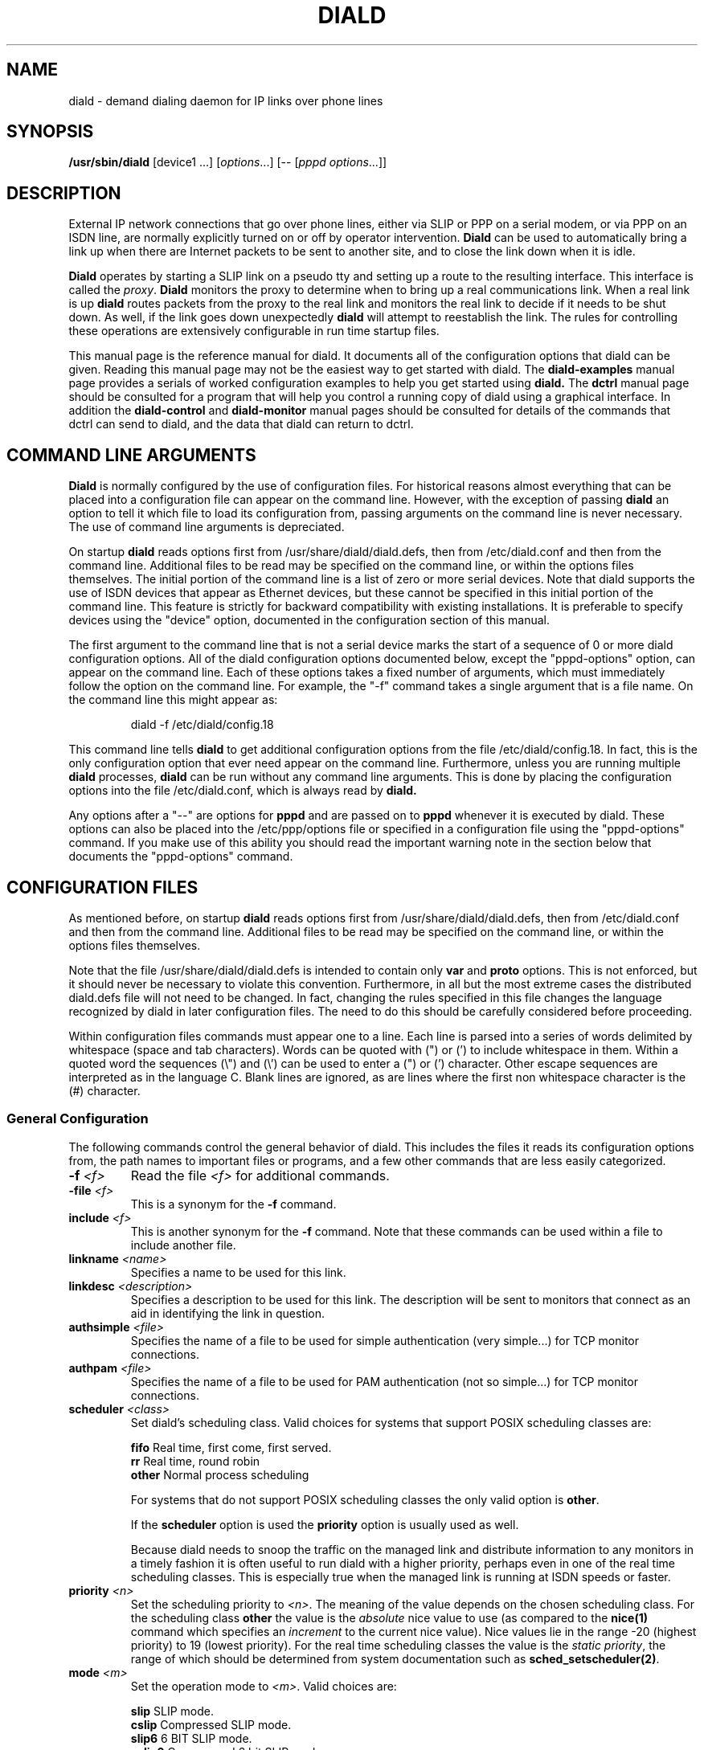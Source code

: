 .\" manual page [] for diald 2.0
.\" SH section heading
.\" SS subsection heading
.\" LP paragraph
.\" IP indented paragraph
.\" TP hanging label
.TH DIALD 8 "DIALD 2.0 - 2001.06.16"
.SH NAME
diald \- demand dialing daemon for IP links over phone lines
.SH SYNOPSIS
.B /usr/sbin/diald
[device1 ...] \fR[\fIoptions\fR...] [-- [\fIpppd options\fR...]]

.SH DESCRIPTION
.LP
External IP network connections that go over phone lines,
either via SLIP or PPP on a serial modem, or via PPP on an ISDN line,
are normally explicitly turned on or off by operator intervention.
.B Diald
can be used to automatically bring a link up when there are Internet packets
to be sent to another site, and to close the link down when it is idle.
.LP
.B Diald
operates by starting a SLIP link on a pseudo tty and setting up a route
to the resulting interface. This interface is called the \fIproxy\fR.
.B Diald
monitors the proxy to determine when to bring up a real communications
link. When a real link is up
.B diald
routes packets from the proxy to the real link and
monitors the real link to decide if it needs to be shut down.
As well, if the link goes down unexpectedly
.B diald
will attempt to reestablish the link.
The rules for controlling these operations are extensively configurable in
run time startup files.

This manual page is the reference manual for diald. It documents
all of the configuration options that diald can be given.
Reading this manual page may not be the easiest way to get
started with diald. The
.B diald-examples
manual page provides a serials of worked configuration examples
to help you get started
using
.B diald.
The
.B dctrl
manual page should be consulted for a program that will help you control
a running copy of diald using a graphical interface.
In addition the
.B diald-control
and
.B diald-monitor
manual pages should be consulted for details of the commands that
dctrl can send to diald, and the data that diald can return to dctrl.

.SH COMMAND LINE ARGUMENTS
.B Diald
is normally configured by the use of configuration files.
For historical reasons almost everything that can be placed into a
configuration file can appear on the command line. However, with the
exception of passing
.B diald
an option to tell it which file to load
its configuration from, passing arguments on the command line is
never necessary. The use of command line arguments is depreciated.

On startup
.B diald
reads options first from /usr/share/diald/diald.defs,
then from /etc/diald.conf and then from the command line.
Additional files to be read may be specified on the command line,
or within the options files themselves.
The initial portion of the command line is a list
of zero or more serial devices. Note that diald supports the
use of ISDN devices that appear as Ethernet devices,
but these cannot be specified in this initial portion of
the command line. This feature is strictly for backward
compatibility with existing installations.
It is preferable to specify devices using the "device" option,
documented in the configuration section of this manual.

The first argument to the command line that is not a serial
device marks the start of a sequence of 0 or more diald
configuration options. All of the diald configuration options
documented below, except the "pppd-options" option,
can appear on the command line.
Each of these options takes a fixed number of arguments, which
must immediately follow the option on the command line.
For example, the "-f" command takes a single argument that is a file name.
On the command line this might appear as:
.IP
        diald -f /etc/diald/config.18
.LP
This command line tells
.B diald
to get additional configuration options from the file /etc/diald/config.18.
In fact, this is the only configuration option that ever need appear
on the command line. Furthermore, unless you are running multiple
.B diald
processes,
.B diald
can be run without any command line arguments.
This is done by placing the configuration options into the
file /etc/diald.conf, which is always read by
.B  diald.

Any options after a "--" are options for
.B pppd
and are passed on to
.B pppd
whenever it is executed by diald.
These options can also be placed into the /etc/ppp/options file
or specified in a configuration file using the "pppd-options" command.
If you make use of this ability you should read the important warning
note in the section below that documents the "pppd-options" command.

.SH CONFIGURATION FILES
As mentioned before, on startup
.B diald
reads options first from /usr/share/diald/diald.defs,
then from /etc/diald.conf and then from the command line.
Additional files to be read may be specified on the command line,
or within the options files themselves.

Note that the file /usr/share/diald/diald.defs is intended to
contain only
.B var
and
.B proto
options. This is not enforced, but it should never be necessary to
violate this convention. Furthermore, in all but the most extreme cases
the distributed diald.defs file will not need to be changed.
In fact, changing the rules specified in this file changes
the language recognized by diald in later configuration files.
The need to do this should be carefully considered before proceeding.

Within configuration files commands must appear one to a line.
Each line is parsed into a series of words delimited
by whitespace (space and tab characters).
Words can be quoted with (") or (') to include whitespace in them.
Within a quoted word the sequences (\\") and (\\') can be used
to enter a (") or (') character.
Other escape sequences are interpreted as in the language C.
Blank lines are ignored, as are lines where the first
non whitespace character is the (#) character.

.SS General Configuration
The following commands control the general behavior of diald.
This includes the files it reads its configuration options from,
the path names to important files or programs, and a few other
commands that are less easily categorized.

.TP
.B -f \fI<f>
Read the file \fI<f>\fR for additional commands.
.TP
.B -file \fI<f>
This is a synonym for the
.B -f
command.
.TP
.B include \fI<f>
This is another synonym for the
.B -f
command.
Note that these commands can be used within a file to
include another file.

.TP
.B linkname \fI<name>\fR
Specifies a name to be used for this link.

.TP
.B linkdesc \fI<description>\fR
Specifies a description to be used for this link. The description
will be sent to monitors that connect as an aid in identifying the
link in question.

.TP
.B authsimple \fI<file>\fR
Specifies the name of a file to be used for simple authentication
(very simple...) for TCP monitor connections.

.TP
.B authpam \fI<file>\fR
Specifies the name of a file to be used for PAM authentication
(not so simple...) for TCP monitor connections.

.TP
.B scheduler \fI<class>\fR
Set diald's scheduling class. Valid choices for systems that
support POSIX scheduling classes are:
.IP
\fBfifo\fR	Real time, first come, first served.
.br
\fBrr\fR	Real time, round robin
.br
\fBother\fR	Normal process scheduling
.br
.IP
For systems that do not support POSIX scheduling classes the
only valid option is \fBother\fR.
.IP
If the \fBscheduler\fR option is used the \fBpriority\fR option
is usually used as well.
.IP
Because diald needs to snoop the traffic on the managed link
and distribute information to any monitors in a timely fashion
it is often useful to run diald with a higher priority, perhaps
even in one of the real time scheduling classes. This is especially
true when the managed link is running at ISDN speeds or faster.

.TP
.B priority \fI<n>\fR
Set the scheduling priority to \fI<n>\fR. The meaning of the value
depends on the chosen scheduling class. For the scheduling class
\fBother\fR the value is the \fIabsolute\fR nice value to
use (as compared to the \fBnice(1)\fR command which specifies an
\fIincrement\fR to the current nice value). Nice values lie
in the range -20 (highest priority) to 19 (lowest priority).
For the real time scheduling classes the value is the
\fIstatic priority\fR, the range of which should be determined
from system documentation such as \fBsched_setscheduler(2)\fR.

.TP
.B mode \fI<m>
Set the operation mode to \fI<m>\fR.
Valid choices are:
.IP
\fBslip\fR	SLIP mode.
.br
\fBcslip\fR	Compressed SLIP mode.
.br
\fBslip6\fR	6 BIT SLIP mode.
.br
\fBcslip6\fR	Compressed 6 bit SLIP mode.
.br
\fBaslip\fR	Adaptive SLIP mode.
.br
\fBppp\fR	PPP mode.
.br
\fBdev\fR	Ethernet device mode.
.br
.IP
All but the last of these modes operate over a serial device.
The last mode is for use with ISDN adaptors that appear to be Ethernet
devices. These adaptors will dial out on demand, but do so for all packets
without and policy decisions being made. This option mode allows
.B diald
to act as a front end for these devices and provide a more sophisticated
control mechanism.
.IP
The directory "contrib/isdn4linux" in the diald
distribution should be consulted for example configuration files
that use this mode. Note that most of the modem control configuration
options do not make sense in this mode, and are simply ignored.
.TP
.B -m \fI<m>
This is a synonym for the
.B mode
command.

.TP
.B keepalive \fI<t>
This option tells diald to set the SLIP keepalive timer to \fI<t>\fR
seconds. This will only work if your kernel has been compiled with
the SLIP keepalive option enabled. With this option turned on the
kernel will hang up any SLIP line that does not see a packet
arrive within \fI<t>\fR seconds. If the remote slip can do outfilling,
then this can be used to test for lines that are having hardware problems.
Alternatively, if you can arrange that whenever you are connected the
remote side will regularly try to send packets, you can get the
same effect. One way to do this is to configure diald to ignore ping
packets and send ping packets to your gateway machine once a second.
If it stops responding the keepalive option will cause a hangup
after \fI<t>\fR seconds. Note that \fI<t>\fR must be in the range 0-255.

.TP
.B outfill \fI<t>
This option tells diald to set the SLIP outfill timer to \fI<t>\fR
seconds. This will only work if your kernel has been compiled with
the SLIP outfill option enabled. With this option turned on the kernel
will send an empty SLIP packet every \fI<t>\fR seconds if no other traffic
has been sent within \fI<t>\fR seconds. This can be used in conjunction
with the keepalive option to have both ends of a SLIP connection test
to be sure that the link is still active, even if there is currently
no IP traffic.

.TP
.B accounting-log \fI<f>
Name the file that diald should append accounting information to.
This command allows diald to log connection start and end times
and the amount of data transferred during each connection.
This is intended to be used to aid company accounting departments
track phone usage. Note that \fI<t>\fR must be in the range 0-255.

.TP
.B pidfile \fI<f>
Changes the name of the file that diald uses to store its own PID
from diald.pid to the given file. This file is normally put into
the directory /var/run, although on some systems it will be
found in /etc.

.TP
.B fifo \fI<f>\fR
Turns on the FIFO command channel. Diald will attempt to open a named pipe
with the pathname <f>. External programs can write commands to the pipe
and diald will react. See the section on signals and FIFO commands
below for the commands that can be issued to a running diald.
If the named pipe already exists diald will simply attempt to open it.
If it does not exist it will be created. Diald will create it
as owned by the user running diald (usually root) and with
permission modes "0600". Note that it is generally a bad idea
to allow too many users access to the control FIFO for diald.
Also, the best security is probably obtained by creating
the FIFO's ahead of time and choosing appropriate owners and permissions
rather than letting diald create them.

.TP
.B tcpport \fI<port>\fR
Turns on the TCP command channel. Diald will listen on the given port.
Remote systems may connect to the port in order to issue commands
to the running diald and monitor its state.
.IP
If diald has been compiled with tcp wrappers support connections
are accepted or rejected on the TCP port under control of rules
for diald in /etc/hosts.allow and /etc/hosts.deny. If diald has
not been compiled with tcp wrappers support cconnections are
accepted from anybody unless blocked by external firewalling.
.IP
It is not wise to use a
.B tcpport
option unless you are certain that unauthorized users will not
be able to access it. In particular you almost certainly do
not want the port to be publically accessible via the link that
diald is controlling!

.TP
.B blocked
Start diald in blocked mode. While the link is blocked diald
will accept incoming connections but will not attempt to make
an outgoing call either on demand or manually requested.

.TP
.B -blocked
Start diald in unblocked mode. Outgoing calls will be attempted
when necessary. This is the default.

.TP
.B demand
Start diald in demand mode. Outgoing calls will be made as
necessary in order to send packets through the link.
This is the default.

.TP
.B -demand
Start diald in manual mode. Outgoing calls will not be made whenever
packets wish to cross it but will be made in response to manual
requests using "up".

.TP
.B debug \fI<mask>\fR
Set the debugging mask. The mask is the binary OR of the following
hex value flags:
.IP
	0x0001		FILTER_MATCH
.br
	0x0004		PROXYARP
.br
	0x0008		VERBOSE
.br
	0x0010		STATE_CONTROL
.br
	0x0020		TICK
.br
	0x0040		CONNECTION_QUEUE
.IP
The FILTER_MATCH flag tells diald to dump information showing which packets are
matched by which filtering rule.
The PROXYARP flag tells diald to dump information on the proxyarp setup.
The VERBOSE flag tells diald to dump details on various normal operations.
The STATE_CONTROL flag tells diald to output changes in the finite state
control for the link status.
The TICK flag tells diald to dump a heartbeat message every second.
The CONNECTION_QUEUE flag tells diald to dump information detailing every
change to the connection queue.
A value of 0 turns off debugging output. Debugging is off by default.
.TP
.B -daemon
Don't run in daemon mode. This means that the
the standard input, standard output,
and standard error output are not closed, that all messages
are logged to the standard error as well as the syslog facility,
and that the diald program does not fork itself into the background.
This is mostly useful when you are running the debugging mode and
you want to see what is happening.
.TP
.B pppd-options \fI<arg1> ...
When \fBdiald\fR is being used in PPP mode extra commands can be
passed on to
.B pppd
by specifying them after a pppd-options command, or
after "--" on the command line.
This should not normally be necessary as default commands can
be placed into the /etc/ppp/options file. But, if you need
to run multiple instances of diald with different pppd options,
then you will have to make use of this ability. \fB WARNING:\fR
Note that some pppd commands should not be specified, not
even in the /etc/ppp/options file, because they will interfere
with the proper operation of diald.
In particular you should not specify
the tty device, the baud rate, nor any of the options
\fBcrtscts\fR, \fBxonxoff\fR, \fB-crtscts\fR, \fBdefaultroute\fR,
\fBlock\fR, \fBnetmask\fR, \fB-detach\fR,
\fBmodem\fR, \fBlocal\fR, \fBmtu\fR and \fBproxyarp\fR.
Use the equivalent diald commands to control these pppd settings.
.TP
.B lock-prefix \fI<path>
Set the pathname prefix to use for modem device lock files.
By default this is "/var/lock/LCK..".
.TP
.B pidstring
Write lock files as an ASCII string representing the process identifier
of the locking program. This is the default.
.TP
.B -pidstring
Write lock files in binary format.
.TP
.B run-prefix \fI<path>
Set the directory where diald writes out its PID file.
By default this is "/var/run".
.TP
.B path-ip \fI<path>
Set the path to the ip command. There is no default for this as this
command may not be installed on all systems yet. If this is specified
diald will use ip in preference to the route command.
.TP
.B path-route \fI<path>
Set the path to the route command. By default this is "/sbin/route".
Diald must have the correct setting for this path in order to function.
.TP
.B path-ifconfig \fI<path>
Set the path to the ifconfig command. By default this is
"/sbin/ifconfig".
Diald must have the correct setting for this path in order to function.
.TP
.B path-pppd \fI<path>
Set the path to the pppd command. By default this is
"/usr/sbin/pppd".
Diald must have the correct setting for this path in order to function
in PPP mode.
.TP
.B path-bootpc \fI<path>
Set the path to the bootpc command. By default this is
"/usr/sbin/bootpc".
Diald must have the correct setting for this path in order to use
the "bootp" setting for the "dslip-mode" option.
.TP
.B buffer-packets
Tells
.B diald
to buffer packets while waiting for a link to come up.
This is the default.
.TP
.B -buffer-packets
Tells
.B diald
not to buffer packets while waiting for a link to come up.
.TP
.B buffer_size \fI<n>
Sets the size of the buffer for saving packets while waiting
for a link to come up. This defaults to 65536 bytes.
.TP
.B buffer-fifo-dispose
Tells
.B diald
to dispose of packets in a first in first out order if it
runs out of room on the packet buffer while waiting for a link to come up.
This is the default.
.TP
.B -buffer-fifo-dispose
Tells diald not to dispose of old packets when the buffer becomes full.
I can't imagine why you would want to do this, but I've put the option
in here anyway.
.TP
.B buffer-timeout \fI<n>
Set the timeout for throwing away packets in the buffer.
This defaults to 600 seconds (10 minutes). This is a good idea,
since you don't want packets that are a few hours old to get sent
out when diald comes up for some other reason.

.SS Device Configuration
The commands in the following section control the device(s) that
diald uses for the external IP link.
.TP
.B device \fI<f>\fR
Add the device \fI<f>\fR to the list of devices that
can be used for the outgoing connection. For SLIP and PPP
modes these should be serial devices. For the "dev" mode this
should be the name of an Ethernet device.

If you specify more than one device then
when attempting to establish an outside connection
.B diald
will try each device in turn until it finds one that is not locked.
It will then attempt to dial out on that device. If it fails
to dial out it will relinquish its lock and go through the
device list again the next time it tries to establish the connection.

.TP
.B rotate-devices
In normal operation diald attempts to open each of the possible
devices listed on its command line in the order they are given.
If the first device on this fails in such a way that it can
still be opened, but it will not be able to connect (e.g.
someone tripped over the modem cable), then diald will not
be able to make a connection until the problem is corrected.
This command forces diald to rotate the list of devices each time
a device is opened. Thus, in the above scenario diald would
fail to make the connection on the damaged device, but would
then try the second device first on the next attempt.

.TP
.B initializer \fI<p>\fR
Use the executable or shell script \fI<p>\fR to perform once
only initialization of this link when diald first starts up
or when it reloads its configuration. This may be used, for
instance, to set up an ISDN interface ready to accept incoming
connections.

.TP
.B deinitializer \fI<p>\fR
Use the executable or shell script \fI<p>\fR to clean up this
link before diald exits or before reloading the configuration.
This may be used, for instance, to delete an ISDN interface
when we have finished managing it.

.TP
.B connect \fI<p>\fR
Use the executable or shell script \fI<p>\fR to set up the
serial line. This normally dials the modem, starts up
the \fBremote\fR SLIP or PPP session. It should \fBnot\fR
start SLIP or PPP locally - diald will do this itself
once the connect script returns a success (zero) exit status.
The command \fI<p>\fR
is started with the standard output and input directed
at the modem device.
In addition the environment variables MODEM and FIFO are set.
The MODEM environment variable will contain
the name of the device. This is useful in those cases
where the script might have to behave differently depending
on the device it is operating.
The FIFO environment variable will contain the
name of the command fifo used by diald. This allows
connect scripts to pass information back to diald over
the command fifo. Note that the FIFO environment variable
will not be set if diald is not configured to use a command fifo.

The
.B chat
program that comes with
.B pppd
is generally used to perform the task of the connect script.
For purposes where chat is insufficient, an sh, csh, perl or expect script
might meet your needs.
This command is not optional unless the mode option is set to "dev",
in which case any connect option will be ignored.
.TP
.B disconnect \fI<p>
Use the executable or shell script \fI<p>\fR to shut down
serial line. This could be used to hang up the modem on
systems that don't do hardware hang-ups.
As with the connect script, the script is run with the
standard input and output redirected to the modem,
and the environment variable MODEM set to the name of
the device that the script is connected to.
.TP
.B lock
Perform UUCP style locking of the serial line.
.TP
.B speed \fI<baud-rate>\fR
Set the baud rate to use on the serial line.
The default value is 38400.
.TP
.B modem
Treat the serial device as a modem.
This command will also
be passed on to
.B pppd
in PPP mode.
.TP
.B crtscts
Use the hardware flow control lines (RTS and CTS) to control
the serial line. This command will also
be passed on to
.B pppd
in PPP mode.
You almost certainly want to use this command.

.SS Network Configuration
The following commands specify how diald should configure its
network interfaces and what entries it places into the routing table.
.TP
.B local \fI<a>
Sets the local IP address for the link established by
.B diald.
If you are not using the dynamic option then this address must
match the local IP address assigned to you by your provider.
.TP
.B remote \fI<a>
Sets the remote IP address for the link established by
.B diald.
If you are not using the dynamic option then this address should
match the remote IP address of your provider. (Note that due
to the nature of IP routing this is not actually necessary,
but your routing tables will appear confusing to you if the
addresses don't match).
.TP
.B dynamic
Dynamically change the local and remote IP addresses to match
those obtained when an actual connection (either SLIP or PPP)
is made. Note that in dynamic mode initial local and remote IP addresses must
still be specified, but it is not necessary that either address be correct.
Normally this means that you should use address from the range of
IP numbers reserved for private networks that cannot be routed onto the
Internet at large. These include addresses in the networks
10.0.0.0/255.0.0.0, 172.16.0.0/255.240.0.0, and 192.168.0.0/255.255.0.0.
If you are not already using them, the addresses 192.168.0.1 and
192.168.0.2 are convenient lies for your local and remote address.
Note that it is possible that you will know one of either the local or
the remote address, even though you do not know the other.
In this case you might as well specify the one that you do know.
.TP
.B sticky
As \fBdynamic\fR but the actual addresses discovered from an actual
connection will continue to be used for the proxy interface after
the link is dropped in preference to the originally configured
local and remote addresses. This may be useful if your provider uses
dynamic addresses but only expires an address allocation after a
relatively long period of inactivity.
.TP
.B dslip-mode \fI<mode>
Set the interpretation of dynamic address information for SLIP mode.
The possible settings are: \fBbootp\fR, \fBremote\fR, \fBlocal\fR,
\fBremote-local\fR, and \fBlocal-remote\fR.
If the mode is \fBbootp\fR, then the BOOTP protocol is
used to determine the dynamic slip address.
Otherwise dynamic slip addresses are determined by reading a banner
string that is produced by the remote SLIP server when it starts.
The string produced might be something like:
.IP
Annex address is 137.130.1.14. Your local address is 137.130.2.44.
.IP
The \fBdslip-mode\fR specifies which IP addresses should be
read from the servers initial output, and in which order they
will appear. The default mode is \fBremote-local\fR.
.TP
.B netmask \fI<a>
Set the netmask to be used for the interface.
.TP
.B broadcast \fI<a>
Set the broadcast IP address to be used for the interface.
.TP
.B mtu \fI<m>
Set the MTU (Maximum Transmission Unit) to \fI<m>\fR.
The default is 1500. This is the maximum size packet that
the networking layer will send over your physical link.
Useful values are between 296 and 3000.
If you choose a small value you will get better
interactive response, larger values will get better
throughput, at the expense of interactive response.
Note that pppd may negotiate a value other than that you ask for.
If you are using SLIP mode then this setting exactly the
same as the MTU setting required by your SLIP provider.
If the MTU settings do not match on both ends of the SLIP link
you will experience severe performance problems.

If you are using pppd, and pppd negotiates a value smaller
than that you asked for, then diald will attempt to adjust the
MTU to the setting negotiated by pppd.
This is not guaranteed to work without causing errors,
since adjusting the MTU of an interface that is already
up is not supported by the kernel.
Hopefully a future version of the kernel will support this.
If a readjustment is necessary diald will issue a warning in the
system logs. To be sure that no problems will occur you should
probably restart diald with an MTU setting matching that reported by 
diald in the system logs.
.TP
.B mru \fI<m>
Set the MRU (Maximum Receive Unit) to \fI<m>\fR.
This only makes sense in PPP mode. This sets the size that pppd
will ask the remote size to choose for its MTU. This may be useful
to help obtain matching MTU settings on both ends of the PPP link.
.TP
.B metric \fI<n>
Sets the metric for routes associated with this link to \fI<n>\fR.
The default is 0. This is useful if you want diald to run as a
backup for another network connection. Note that this value is
for the actual link. Routes through the proxy will have a metric
one greater.
.TP
.B  window \fI<s>
This option specifies a TCP window size to place in routing table entries.
Choosing a window size limits the number of bytes that a TCP connection
will place into the send queue at any one time.
This can make a substantial difference to interactive performance.
In theory, the window size should be not much more than the bandwidth-delay
product, and larger window sizes can negatively impact performance.
For a 33.2 kbps modem with a round trip time 120ms, the bandwidth
delay product is only 576 bytes!
This is a bit too small for practical purposes, but a window size
between 2048 and 4096 is not out of line with an MTU between 296 and 1500.
You should also keep the window size to a multiple of the MTU, otherwise
there will always be a portion of the window that cannot be used.
.TP
.B defaultroute
Tell
.B diald
to set up a default route to the SLIP link.
.TP
.B proxyarp
Tell diald to add an entry to this system's ARP [Address Resolution Protocol]
table with the IP address of the remote system, and the Ethernet address
of this system.
.TP
.B demasq (Linux only)
Tell diald that packets across this link may be being masqueraded
by the kernel. If diald sees a packet whose port is in the range
normally used by the kernel masquerading (61000 - 61000+4096)
diald will attempt to look up the real source in /proc/net/ip_masquerade
and show this as the source in the connection queue shown to
monitors.
.TP
.B addroute \fI<script-name>\fR
The designated script or executable
is called by \fBdiald\fR once it has established
the proxy device. The script is passed five arguments:
\fI<iface> <netmask> <local-ip> <remote-ip> <metric>\fR.
The \fI<iface>\fR argument designates the interface
that the proxy device is using, and the next three
arguments give the current netmask,
local ip address and remote ip address of that interface.
The \fI<metric>\fR argument gives the route metric that
diald would like the routes to have.
Diald will set this parameter to 1 for routes on the
proxy link, and 0 for routes on a physical link.
Some care should be taken in setting up routes for these
two cases. Routes for the proxy link should have "0.0.0.0" as the gateway.
Routes for the physical link should have <remote-ip> as the gateway.
If you do not do this you will open a window during which there
will be no network route during the transition between the proxy
and physical links. This can cause TCP connections to be reset
when using Linux 1.3.X or greater kernels.

Note that the routing parameters may get changed between the time
that your addroute script is first called, and the time diald
manages to establish dynamic connection. This will result in
the addroute script being called again.
.TP
.B delroute \fI<script-name>\fR
The designated script or executable
is called by \fBdiald\fR just before it deletes the
proxy device (when \fBdiald\fR is about to terminate).
The script receives the same arguments as the addroute script.
This command is here for symmetry, it is unlikely you will need
to use it, since the kernel will delete routes that go through
an interface that has been taken down.
.TP
.B ip-up \fI<script-name>\fR
The designated script or executable
is called by \fBdiald\fR whenever the IP layer is brought up.
The script receives the same arguments as the addroute script.
Diald does not wait for this script to terminate before proceeding
with other actions. This means that it is possible to have more than
one copy of the script running at the same time. You should consider
this when writing your script.
.TP
.B ip-goingdown \fI<script-name>\fR
The designated script or executable
is called by \fBdiald\fR just before the IP layer is brought down.
The script receives the same arguments as the addroute script.
Diald waits for this script to terminate before proceeding
with other actions. Note that this script is only run if \fBdiald\fR
is going to terminate the link. If the remote terminates the link
this script is not and cannot be run.
.TP
.B ip-down \fI<script-name>\fR
The designated script or executable
is called by \fBdiald\fR whenever the IP layer is brought down.
The script receives the same arguments as the addroute script.
Diald does not wait for this script to terminate before proceeding
with other actions. This means that it is possible to have more than
one copy of the script running at the same time. You should consider
this when writing your script.

.SS Timeout Commands
The following options configure how long diald will wait for a variety
of events, and to some extent what actions it will take when a timeout occurs.
.TP
.B connect-timeout \fI<t>\fR
Set the maximum amount of time to wait for the connect script to complete
to \fI<t>\fR seconds. The default is 60 seconds.
.TP
.B disconnect-timeout \fI<t>\fR
Set the maximum amount of time to wait for the disconnect script to complete
to \fI<t>\fR seconds. The default is 60 seconds.
.TP
.B redial-timeout \fI<t>\fR
Set the delay between dialing attempts to \fI<t>\fR seconds. The default is
30 seconds.
.TP
.B nodev-retry-timeout \fI<t>\fR
Set the delay between dialing attempts when no free modem device
is available to \fI<t>\fR seconds. The default is 1 second.
.TP
.B stop-dial-timeout \fI<t>\fR
Set the maximum amount of time to wait for connect to die after
sending a SIGINT to \fI<t>\fR seconds. The default is 60 seconds.
.TP
.B kill-timeout \fI<t>\fR
Set the maximum amount of time to wait for a subprocess to
die after sending a SIGKILL to \fI<t>\fR seconds. After
this diald will assume there is something permanently wedge
and terminate. (This should never happen). The default is 60 seconds.
.TP
.B start-pppd-timeout \fI<t>\fR
Set the maximum amount of time to wait for
.B pppd
to choose
a PPP device to \fI<t>\fR seconds. The default is 60 seconds.
.TP
.B stop-pppd-timeout \fI<t>\fR
Set the maximum amount of time to wait for
.B pppd
to die
after sending it SIGINT to \fI<t>\fR seconds. The default is 60 seconds.
.TP
.B first-packet-timeout \fI<t>\fR
Set the first packet timeout to \fI<t>\fR seconds.
After the link has been established there may be some delay
before the first packet is actually sent, for example
while
.B pppd
negotiates the link parameters.
If no packets have crossed the link after \fI<t>\fR seconds
then
.B diald
will assume something went wrong and shut the link down.
The default timeout is 120 seconds.
.TP
.B retry-count \fI<n>\fR
Set the maximum number of times diald should attempt to make the initial
connection without falling back and waiting for more network traffic.
The default is 0.
.TP
.B died-retry-count \fI<n>\fR
Set the maximum number of times diald should attempt to restore a
connection that was severed before it should fall back and
wait for more network traffic.
The default is 1.
.TP
.B redial-backoff-start
Specifies the number of consecutive failures to connect
allowed before diald starts doubling the delay between
dialing attempts after each attempt. This command can be
used to prevent diald from overwhelming the phone lines
when the remote side is extremely busy. If this command
is not specified redial-backoff-start is taken to be infinity,
which effectively turns off the backoff algorithm.
When redial-backoff-start is set,
diald will use redial-timeout as the delay between each of
the first redial-backoff-start unsuccessful calls.
After this diald will double the timeout after each
failure, up to a limit of redial-backoff-limit seconds.
A successful connection resets the backoff algorithm.
.TP
.B redial-backoff-limit
Set the maximum number of seconds diald will delay between
failed calls when it invokes the backoff algorithm. The
default value is 600 seconds (10 minutes).
.TP
.B dial-fail-limit
Sets the maximum number of consecutive failed connection attempts
diald will allow.
If this limit is exceeded diald will block further connections
until an "unblock" command is issued on the command FIFO.
If this is set to 0 diald will not enforce any limit.
The default value is 0.
When this condition occurs diald will issue the following
message to the system logs:

"Too many dialing failures in a row. Blocking connection."

This command is intended for use at sites that need
to avoid the possibility of diald attempting a large
number of long distance phone calls to a machine that is
not operating correctly. Once diald blocks the connection
an operator can investigate the cause, correct the problem,
and then issue the "unblock" command to allow diald to
continue. The link may be manually opened while blocked
but will not open on demand until it has been unblocked.
.TP
.B route-wait\fR
On some badly configured PPP servers, traffic will not flow until
a routing daemon notices that the PPP link has come up, at which
time a routing packet will cross the link from the server to the
local side.  This option tells diald that it is interoperating with
server that is broken in this way, and that it should not consider
the IP layer to have come up until it sees at least one packet come
from the remote side. Hopefully almost no-one will need this option.
.TP
.B two-way
Normally if the connection is broken by the other end hanging up
diald will immediately re-dial the other end. This command forces
diald to re-dial only if there is some outgoing traffic.
This is intended to be used when the other end of the link is
also running some sort of demand dialer (possibly even diald).
.TP
.B give-way
Normally if a FIFO connect request comes in while a connection script
is running, the FIFO connect request shell is terminated. This command reverses
this behavior so the connect script will be terminated and the FIFO request
honoured. This is intended to be used at one (or even both) ends of a
two-way link, to avoid problems with both ends attempting to connect
simultaneously.

.SS Packet Filter Policy Commands
.B Diald
maintains a virtual link to the remote site
at all times. This link is in one of two modes.
Either the corresponding physical link is expected to be up,
or it is expected to be down.
When the physical link is expected to be up
.B diald
will attempt to maintain
the physical link, dialing and re-dialing if necessary.
It will also monitor any packets passing over the virtual
link to determine if the physical link should be brought down.
When the physical link is expected to be down
.B diald
will monitor packets that are sent to the virtual link to determine
if the physical link should be brought up.
The general approach used by
.B diald
to determine when to change between these two modes is to
keep a \fIconnection set\fR of \fIconnection identities\fR,
each with an associated timeout.
A timeout is either a single number or two numbers separated
by a ':'. The first number is how long the connection will hold
the link up. When this expires the link will be taken down unless
required by other connections. The second number is how long the
connection should remain in the connection queue after the first
number has expired. If the second number is omitted the connection
will be removed from the connection queue immediately.
.LP
This section describes the configuration options that control how
diald constructs entries for the connection set. The
.B diald-examples
manual page gives some examples of how these options can be used.
.TP
.B proto \fI<name> <protocol> <next offset> <next proto> <spec>\fR
Define a new protocol rule called \fI<name>\fR to be used
in filter statements. The \fI<protocol>\fR field
must either be the name of a protocol defined in /etc/protocols,
the special keyword "any", or a 16 bit integer.
The \fI<next offset>\fR field is a var name or specification
that is used to extract the offset of the data that follows
this packet header - which may itself be a packet header of
an encapsulated protocol.
The \fI<next protocol>\fR field is a var name or specfication
that is used to extract the protocol number of the data
enclosed in this packet.
The \fI<spec>\fR field is a list of comma separated offset
codes that specify up to 64 bytes to be extracted from a packet
to build a \fIconnection identifier\fR. The offset codes that
represent source addresses are prefixed with '<' and the offset
codes that represent destination addresses are prefixed with '>'
to enable packets to be matched with a connections regardless
of the direction they are travelling.
Each offset code may be prefixed with a '+'. Values that are not
prefixed are offsets into the packet header, values with the '+'
prefix are offsets into the data portion of the packet. 
.TP
.B subproto \fI<parent> <proto>[,<proto>...]\fR
Define the protocol hierarchy by listing the protocols that may
appear inside the protocol \fI<parent>\fR.
.TP
.B describe \fI<spec>\fR
Describes a connection. When a new connection is created each
describe rule is tried in turn until one is found in which all
the var references are resolvable.
.TP
.B var \fI<name> <spec>\fR
Define a new variable called \fI<name>\fR to be used in filter
statements. The \fI<spec>\fR portion of the definition
defines how to construct the value of the variable from a packet.
It may consist of a constant or a reference to packet data.
A reference to packet data consists of an optional protocol
name in braces,
optionally followed by a '@' and a byte offset, possibly prefixed with a '+', 
optionally followed by a byte width in square brackets,
optionally followed by ">>" and a right shift value
or "<<" and a left shift value,
optionally followed by a '&' character and a bit mask value,
optionally followed by a '?' and a format type used for printing
the value of the var.
Offsets prefixed with '+' are offsets into the data segment
of the ip packet, otherwise they are offsets into the ip header
of the packet. For example, the ip source address of a packet is
defined by
.IP
	var ip.saddr {ip}12[4]
.IP
which means to get the four bytes located starting at an
offset of 12 into the packet header for the protocol "ip".
Similarly, the ip protocol of a packet is defined by
.IP
	var ip.protocol {ip}@9[1]?protocol
.IP
which means to get the byte located starting at an
offset of 9 bytes into the "ip" packet header and format it,
if it is ever to be printed in a description, using the protocol
formatting method.
As a final example, the IP version is defined as
.IP
	var ip.version {ip}@0[1]>>4&0xf
.IP
which says to obtain the first byte in the "ip" packet header,
shift it right 4 bits, and mask it with 0x0f.
.TP
.B accept \fI<protocol-rule> <timeout> <packet-rule>\fR
Define a packet matching rule to control the link.
Packets that match an accept rule will cause the link to
come up and stay up for at least <timeout> seconds.
The \fI<protocol-rule>\fR must refer to a protocol rule defined
by a previous \fBprule\fR statement.
The value \fI<timeout>\fR must be a non negative integer.
A \fI<timeout>\fR of zero means the connection associated with
the packet will be killed immediately.
.IP
The \fI<packet-rule>\fR parameter is a list of one or
more conditions that the packet must meet.
As a special case the rule "any" matches all packets.
Otherwise, a rule is written as a list of terms,
separated by commas and no white space. Each term specifies
either a test on some field of the packet.
Basic terms are written as
.IP
	<variable-name><op><value>
.IP
or
.IP
	<variable-name>&<bitmask><op><value>
.IP
Where the <bitmask> is an optional binary bitmask to logical and with
the variable value before the comparison and <op> is one of
"=", "!=", "<=" or ">=".
As well there are two short forms:
"<variable-name>" and "!<variable-name>",
which are short for "<variable-name>!=0" and "<variable-name>=0".
.IP
Only variable names defined by previous \fBvar\fR statements
may be used in packet rules.
Comparison values and bitmask values can be specified
as decimal numbers, octal numbers, hex numbers, dots and numbers
style ip addresses, or by symbolic names.
The symbolic names of the form "tcp.<service>", "udp.<service>"
match the values defined in /etc/services.
Symbolic names can also match any protocol defined in /etc/protocols.
.IP
See the discussion on controlling link uptime below for further explanation
of how accept rules are applied.
.TP
.B bringup \fI<protocol-rule> <timeout> <packet-rule>
Define a packet matching rule to control the link.
Packets that match a bringup rule will cause attempts to bring the
link up for at least <timeout> seconds.
These rules are ignored if the link is currently up.
The parameters are exactly as described for the accept command.
.IP
See the discussion on controlling link uptime below for further explanation
of how bringup rules are applied.
.TP
.B keepup \fI<protocol-rule> <timeout> <packet-rule>
Define a packet matching rule to control the link.
Packets that match a keepup rule will cause the link to stay
up, if it is already up, for at least <timeout> seconds.
These rules are ignored if the link is currently down.
The parameters are exactly as described for the accept command.
.IP
See the discussion on controlling link uptime below for further explanation
of how keepup rules are applied.
.TP
.B ignore \fI<protocol-rule> <packet-rule>
Define a packet matching rule to control the link.
Packets that match an ignore rule will be ignored and
will not match any later rules.
Except for the lack of a <timeout> parameter,
the parameters are exactly as described for the accept command.
.IP
See the discussion on controlling link uptime below for further explanation
of how ignore rules are applied.
.TP
.B restrict \fI<start> <end> <weekdays> <monthdays> <months>
.TP
.B or-restrict \fI<start> <end> <weekdays> <monthdays> <months>
Normally filter rules apply at all times. The restrict statement
makes all filter rules following the restrict statement, up
to the next restrict statement, apply only at the times indicated
by the restrict statement. A restrict statement provides five numeric
fields. The first two fields indicate a starting time and an ending
time, given in the form "HH:MM:SS". If "*" is given for the
start time it is taken as meaning "00:00:00". Similarly
if "*" is given for the end time it is taken as meaning "23:59:59".
For the remaining three fields, each field is either "*",
to indicate all possible values, or a comma separated list
of numbers and number ranges.
The \fI<weekdays>\fR field specifies the days of the week
Acceptable numbers are in the range 0-6, where the number 0
is Sunday, the number 1 is Monday, and so forth.
The \fI<monthdays>\fR field specifies the days of the month.
Acceptable numbers are in the range 1-31.
The \fI<months>\fR field specifies the months of the year.
Acceptable numbers are in the range 1-12.
A restrict command specifies an range of times.
The or-restrict command expands the immediately preceding restrict
to include the range of times specified by the or-restrict command.
As an example, to restrict the following filter rules to
be applicable from 2-3 AM and 5-6 PM every Sunday one
would use the statements:
.IP
	restrict 2:00:00 3:00:00 0 * *
.br
	or-restrict 17:00:00 18:00:00 0 * *
.IP
WARNING: this interface is experimental and the syntax may change in future 
versions of diald.
.TP
.B up
The up rule forces the link to be up at all times, regardless of
the packet filtering that is in force. The application of this rule
can be limited by the use of a restrict statement.
For example, the sequence of commands
.IP
	restrict 12:00:00 13:00:00 * * *
.br
	up
.IP
would force the link to be up from 12:00-1:00 PM every day.
.TP
.B down                           
The down rule forces the link to be down at all times, regardless
of the packet filtering that is in force. The application of this
rule can be limited by the use of a restrict statement.
For example, the sequence of commands
.IP
	restrict 12:00:00 13:00:00 * * *
.br
	down
.IP
would force the link to be down from 12:00-1:00 PM every day.
.IP
NOTE: Up and down rules with overlapping restrictions are applied
in the order they are given. For example, The sequence
.IP
	restrict 12:30:00 12:39:00 * * *
.br
	down
.br
	restrict 12:00:00 13:00:00 * * *
.br
	up
.IP
would bring the link up at 12:00 PM, bring it back down at
12:30, back up at 12:40, and let the line float up or down
depending upon traffic after 1:00 PM.
.TP
.B impulse \fI<duration>,<fuzz>
.TP
.B impulse \fI<initial-duration>,<secondary-duration>,<fuzz>
The impulse command is used to control the link up time in
units larger than a single second. This is intended to be
used in areas where phone connections are charged in impulses.
In the two argument form, the \fI<duration>\fR
parameter indicates the number of seconds that diald will
keep the line up before checking to see if it is idle.
The \fI<fuzz>\fR parameter is the number of seconds that diald
will continue to monitor the idle state before waiting
for \fI<duration>\fR seconds again.
In the three argument form, the \fI<initial-duration>\fR
parameter indicates the minimum number of seconds diald will keep the
line up once a call has been initiated. After this timer expires
diald will proceed as for the two argument case using the
\fI<secondary-duration>\fR parameter in place of the \fI<duration>\fR
parameter.  Zero values for \fI<duration>\fR and
\fI<fuzz>\fR turn off the impulses feature.

For example, if on Sundays your phone connections are charged
in units of $1 per 1 hour chunk, and no matter how much of
each chunk you use you pay the full $1, then you might as well
keep the connection up for 1 hour once you've made it.
To accomplish this you might use the following commands.
.IP
	restrict * * 0 * *
.br
	impulse 3570,30
.IP
This will keep the link up for 3570 seconds at a time, with a 30 second
leeway to account for the time required to make and break the connection.
Note that the \fI<fuzz>\fR factor should not be made to small, since otherwise
diald may not be able to hang up the connection before your call is
being billed in the next impulse.

Similarly, if you're calls are billed by the second, but there is a
minimum charge for the first 10 minutes, then you might use the
following command.
.IP
	impulse 600,0,0
.TP
.B flushfilters
Remove all existing filter rule definitions.
.TP
.B flushprules
Remove all existing protocol rule definitions.
.TP
.B flushvars
Remove all existing variable definitions.

.SH DIAGNOSTICS
.LP
Exits with status 1 if something causes diald to terminate
abnormally.
Error and information messages are logged to the syslog daemon
under the LOCAL2 facility. If diald is not running in daemon
mode, then they are also printed on stderr.
Setting the debugging mask flags can greatly increase the amount
of this output. If you turn debugging on watch your log files!

.SH FILES
.TP
/etc/diald.conf
Default configuration file.
.TP
/etc/diald.defs
Default protocol rules and variable definitions.
.TP
/var/lock/LCK..*
UUCP style lock files for serial devices.
.TP
/var/run/*
Logging for the pid of a running diald. By default the file
diald.pid is used. This can be changed with the pidfile command.

.SH SEE ALSO
.LP
dctrl(1), diald-examples(5), diald-control(5), diald-monitor(5),
pppd(8), chat(8), expect(1)

.SH AUTHOR
.LP
Mike Jagdis (jaggy@purplet.demon.co.uk)
Eric Schenk (Eric.Schenk@dna.lth.se)

.SH BUGS AND LIMITATIONS
.LP
There are some known problems and limitations.
.LP
Lines in configuration files can contain at most 1024 characters.
Longer lines are silently truncated.
.LP
If there are no filter rules specified then no packets will
be matched and the daemon won't do anything. It should
probably match all packets by default in this case.
.LP
Diald attempts to automatically adjust the MTU of the proxy
to match the MTU of the actual connection negotiated by ppp,
but this is not guaranteed to work, since changing the MTU
on an active interface is not supported by the kernel.
It is possible that an auto adjusted MTU will cause some long
packets to get dropped on the floor.
If you are having problems you should match these values manually.
Diald will report the negotiated MTU in the system logs and
warn you that you should adjust the settings.
.LP
The monitor command represents a security risk as anyone who has
access to a diald control FIFO can ask diald to write to any
named pipe in the system. Be careful with the permissions on your
FIFO's.

